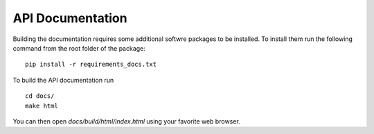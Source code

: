 API Documentation
=================

Building the documentation requires some additional softwre packages to be
installed. To install them run the following command from the root folder
of the package:
::

    pip install -r requirements_docs.txt


To build the API documentation run
::

    cd docs/
    make html

You can then open *docs/build/html/index.html* using
your favorite web browser.
